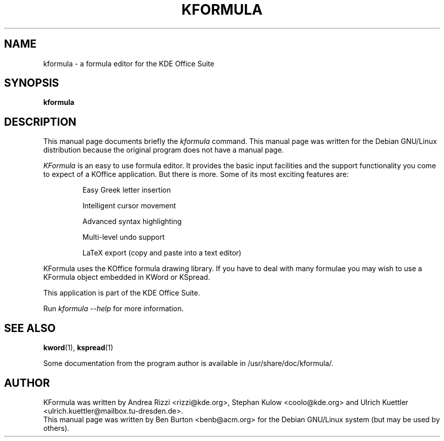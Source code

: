 .\"                                      Hey, EMACS: -*- nroff -*-
.\" First parameter, NAME, should be all caps
.\" Second parameter, SECTION, should be 1-8, maybe w/ subsection
.\" other parameters are allowed: see man(7), man(1)
.TH KFORMULA 1 "April 24, 2001"
.\" Please adjust this date whenever revising the manpage.
.\"
.\" Some roff macros, for reference:
.\" .nh        disable hyphenation
.\" .hy        enable hyphenation
.\" .ad l      left justify
.\" .ad b      justify to both left and right margins
.\" .nf        disable filling
.\" .fi        enable filling
.\" .br        insert line break
.\" .sp <n>    insert n+1 empty lines
.\" for manpage-specific macros, see man(7)
.SH NAME
kformula \- a formula editor for the KDE Office Suite
.SH SYNOPSIS
.B kformula
.SH DESCRIPTION
This manual page documents briefly the
.I kformula
command.
This manual page was written for the Debian GNU/Linux distribution
because the original program does not have a manual page.
.PP
.\" TeX users may be more comfortable with the \fB<whatever>\fP and
.\" \fI<whatever>\fP escape sequences to invode bold face and italics, 
.\" respectively.
\fIKFormula\fP is an easy to use formula editor. It provides the basic
input facilities and the support functionality you come to expect of a
KOffice application. But there is more. Some of its most exciting
features are:
.PP
.RS
Easy Greek letter insertion
.PP
Intelligent cursor movement
.PP
Advanced syntax highlighting
.PP
Multi-level undo support
.PP
LaTeX export (copy and paste into a text editor)
.RE
.PP
KFormula uses the KOffice formula drawing library. If you have to deal
with many formulae you may wish to use a KFormula object embedded in
KWord or KSpread.
.PP
This application is part of the KDE Office Suite.
.PP
Run
.I kformula --help
for more information.
.SH SEE ALSO
.BR kword (1),
.BR kspread (1)
.PP
Some documentation from the program author
is available in /usr/share/doc/kformula/.
.SH AUTHOR
KFormula was written by Andrea Rizzi <rizzi@kde.org>,
Stephan Kulow <coolo@kde.org> and
Ulrich Kuettler <ulrich.kuettler@mailbox.tu-dresden.de>.
.br
This manual page was written by Ben Burton <benb@acm.org>
for the Debian GNU/Linux system (but may be used by others).
